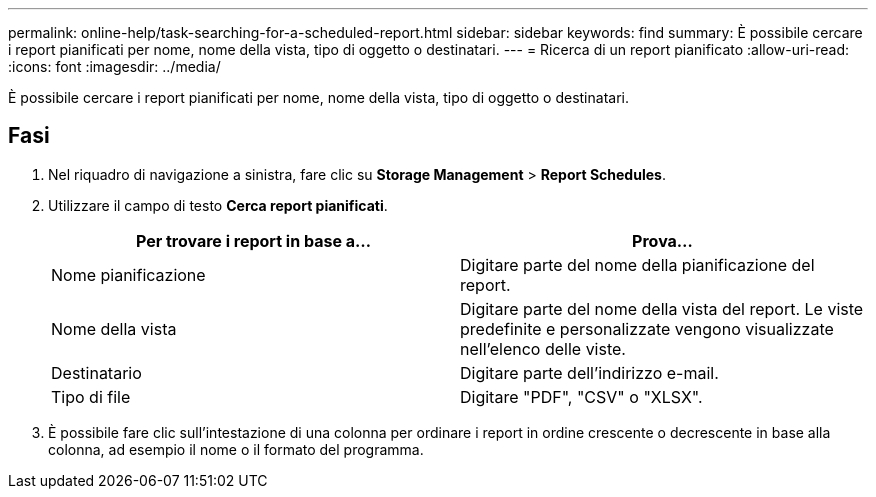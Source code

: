 ---
permalink: online-help/task-searching-for-a-scheduled-report.html 
sidebar: sidebar 
keywords: find 
summary: È possibile cercare i report pianificati per nome, nome della vista, tipo di oggetto o destinatari. 
---
= Ricerca di un report pianificato
:allow-uri-read: 
:icons: font
:imagesdir: ../media/


[role="lead"]
È possibile cercare i report pianificati per nome, nome della vista, tipo di oggetto o destinatari.



== Fasi

. Nel riquadro di navigazione a sinistra, fare clic su *Storage Management* > *Report Schedules*.
. Utilizzare il campo di testo *Cerca report pianificati*.
+
|===
| Per trovare i report in base a... | Prova... 


 a| 
Nome pianificazione
 a| 
Digitare parte del nome della pianificazione del report.



 a| 
Nome della vista
 a| 
Digitare parte del nome della vista del report. Le viste predefinite e personalizzate vengono visualizzate nell'elenco delle viste.



 a| 
Destinatario
 a| 
Digitare parte dell'indirizzo e-mail.



 a| 
Tipo di file
 a| 
Digitare "PDF", "CSV" o "XLSX".

|===
. È possibile fare clic sull'intestazione di una colonna per ordinare i report in ordine crescente o decrescente in base alla colonna, ad esempio il nome o il formato del programma.

